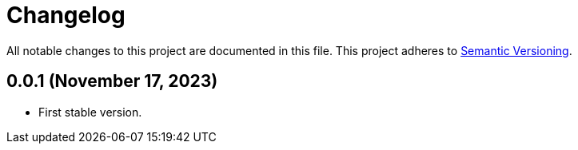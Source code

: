 = Changelog

All notable changes to this project are documented in this file. This project adheres to link:https://semver.org/spec/v2.0.0.html[Semantic Versioning].

== 0.0.1 (November 17, 2023)

- First stable version.
